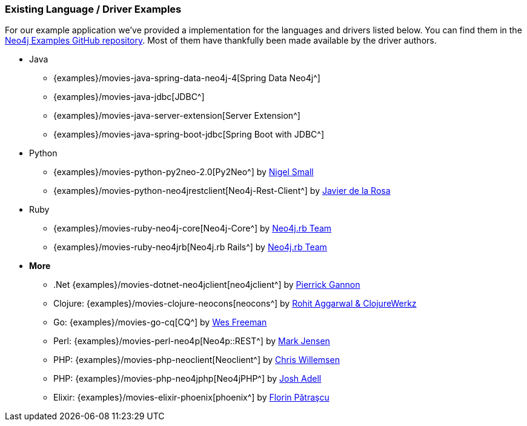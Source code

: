 === Existing Language / Driver Examples

For our example application we've provided a implementation for the languages and drivers listed below.
You can find them in the http://github.com/neo4j-examples?query=movie[Neo4j Examples GitHub repository^].
Most of them have thankfully been made available by the driver authors.

* Java
** {examples}/movies-java-spring-data-neo4j-4[Spring Data Neo4j^]
** {examples}/movies-java-jdbc[JDBC^]
** {examples}/movies-java-server-extension[Server Extension^]
** {examples}/movies-java-spring-boot-jdbc[Spring Boot with JDBC^]
* Python
** {examples}/movies-python-py2neo-2.0[Py2Neo^] by http://twitter.com/neonige[Nigel Small^]
** {examples}/movies-python-neo4jrestclient[Neo4j-Rest-Client^] by http://twitter.com/versae[Javier de la Rosa^]
* Ruby
** {examples}/movies-ruby-neo4j-core[Neo4j-Core^] by http://twitter.com/neo4jrb[Neo4j.rb Team^]
** {examples}/movies-ruby-neo4jrb[Neo4j.rb Rails^] by http://twitter.com/neo4jrb[Neo4j.rb Team^]
* *More*
** .Net {examples}/movies-dotnet-neo4jclient[neo4jclient^] by http://twitter.com/pierrick22[Pierrick Gannon^]
** Clojure: {examples}/movies-clojure-neocons[neocons^] by https://twitter.com/ducky427[Rohit Aggarwal & ClojureWerkz^]
** Go: {examples}/movies-go-cq[CQ^] by https://twitter.com/wefreema[Wes Freeman^]
** Perl: {examples}/movies-perl-neo4p[Neo4p::REST^] by https://twitter.com/thinkinator[Mark Jensen^]
** PHP: {examples}/movies-php-neoclient[Neoclient^] by http://twitter.com/ikwattro[Chris Willemsen^]
** PHP: {examples}/movies-php-neo4jphp[Neo4jPHP^] by http://twitter.com/josh_adell[Josh Adell^]
** Elixir: {examples}/movies-elixir-phoenix[phoenix^] by http://twitter.com/florin[Florin Pătraşcu^]
